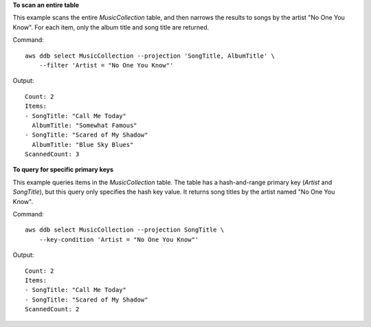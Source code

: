 **To scan an entire table**

This example scans the entire *MusicCollection* table, and then narrows the
results to songs by the artist "No One You Know". For each item, only the album
title and song title are returned.

Command::

    aws ddb select MusicCollection --projection 'SongTitle, AlbumTitle' \
        --filter 'Artist = "No One You Know"'

Output::

    Count: 2
    Items:
    - SongTitle: "Call Me Today"
      AlbumTitle: "Somewhat Famous"
    - SongTitle: "Scared of My Shadow"
      AlbumTitle: "Blue Sky Blues"
    ScannedCount: 3

**To query for specific primary keys**

This example queries items in the *MusicCollection* table. The table has a
hash-and-range primary key (*Artist* and *SongTitle*), but this query only
specifies the hash key value. It returns song titles by the artist named "No
One You Know".

Command::

    aws ddb select MusicCollection --projection SongTitle \
        --key-condition 'Artist = "No One You Know"'

Output::

    Count: 2
    Items:
    - SongTitle: "Call Me Today"
    - SongTitle: "Scared of My Shadow"
    ScannedCount: 2
